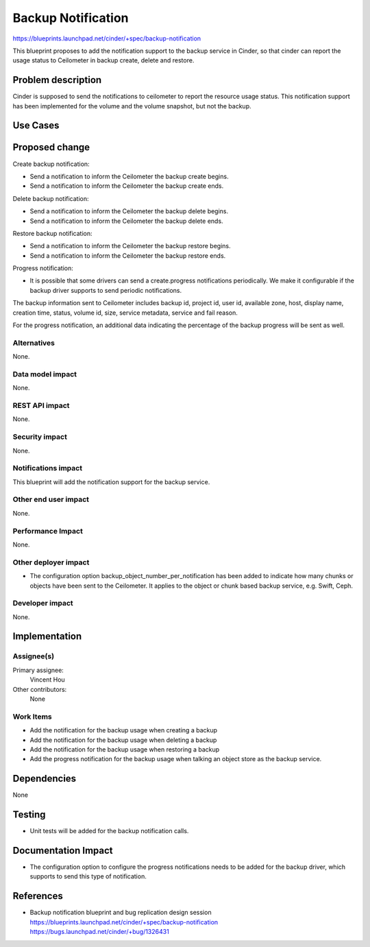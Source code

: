 ..
 This work is licensed under a Creative Commons Attribution 3.0 Unported
 License.

 http://creativecommons.org/licenses/by/3.0/legalcode

==========================================
Backup Notification
==========================================

https://blueprints.launchpad.net/cinder/+spec/backup-notification

This blueprint proposes to add the notification support to the backup
service in Cinder, so that cinder can report the usage status to Ceilometer
in backup create, delete and restore.

Problem description
===================

Cinder is supposed to send the notifications to ceilometer to report the
resource usage status. This notification support has been implemented for
the volume and the volume snapshot, but not the backup.

Use Cases
=========

Proposed change
===============

Create backup notification:

* Send a notification to inform the Ceilometer the backup create begins.

* Send a notification to inform the Ceilometer the backup create ends.

Delete backup notification:

* Send a notification to inform the Ceilometer the backup delete begins.

* Send a notification to inform the Ceilometer the backup delete ends.

Restore backup notification:

* Send a notification to inform the Ceilometer the backup restore begins.

* Send a notification to inform the Ceilometer the backup restore ends.

Progress notification:

* It is possible that some drivers can send a create.progress notifications
  periodically. We make it configurable if the backup driver supports to
  send periodic notifications.

The backup information sent to Ceilometer includes backup id, project id,
user id, available zone, host, display name, creation time, status, volume
id, size, service metadata, service and fail reason.

For the progress notification, an additional data indicating the percentage
of the backup progress will be sent as well.

Alternatives
------------

None.

Data model impact
-----------------

None.

REST API impact
---------------

None.

Security impact
---------------

None.

Notifications impact
--------------------

This blueprint will add the notification support for the backup service.

Other end user impact
---------------------

None.

Performance Impact
------------------

None.

Other deployer impact
---------------------

* The configuration option backup_object_number_per_notification has
  been added to indicate how many chunks or objects have been sent
  to the Ceilometer. It applies to the object or chunk based backup
  service, e.g. Swift, Ceph.

Developer impact
----------------

None.

Implementation
==============

Assignee(s)
-----------

Primary assignee:
  Vincent Hou

Other contributors:
  None

Work Items
----------

* Add the notification for the backup usage when creating a backup
* Add the notification for the backup usage when deleting a backup
* Add the notification for the backup usage when restoring a backup
* Add the progress notification for the backup usage when talking an object
  store as the backup service.

Dependencies
============

None

Testing
=======

* Unit tests will be added for the backup notification calls.

Documentation Impact
====================

* The configuration option to configure the progress notifications
  needs to be added for the backup driver, which supports to send
  this type of notification.

References
==========

* Backup notification blueprint and bug replication design session
  https://blueprints.launchpad.net/cinder/+spec/backup-notification
  https://bugs.launchpad.net/cinder/+bug/1326431

